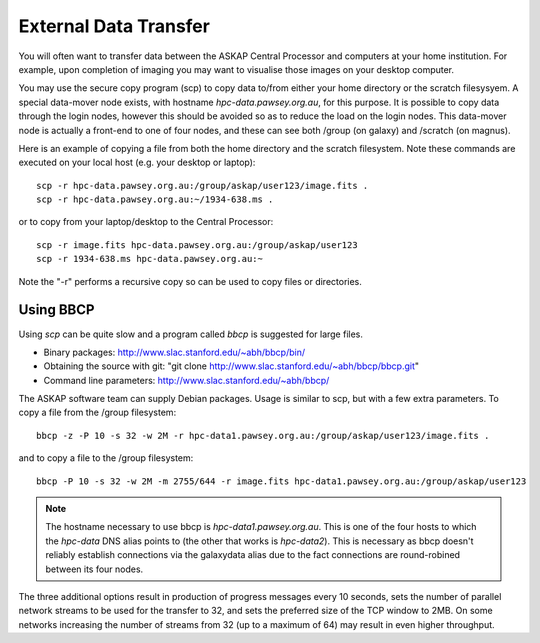 External Data Transfer
======================

You will often want to transfer data between the ASKAP Central Processor and computers
at your home institution. For example, upon completion of imaging you may want to visualise
those images on your desktop computer.

You may use the secure copy program (scp) to copy data to/from either your home directory or
the scratch filesysyem. A special data-mover node exists, with hostname *hpc-data.pawsey.org.au*,
for this purpose. It is possible to copy data through the login nodes, however this should
be avoided so as to reduce the load on the login
nodes. This data-mover node is actually a front-end to one of four
nodes, and these can see both /group (on galaxy) and /scratch (on magnus).

Here is an example of copying a file from both the home directory and the scratch filesystem.
Note these commands are executed on your local host (e.g. your desktop or laptop)::

    scp -r hpc-data.pawsey.org.au:/group/askap/user123/image.fits .
    scp -r hpc-data.pawsey.org.au:~/1934-638.ms .

or to copy from your laptop/desktop to the Central Processor::

    scp -r image.fits hpc-data.pawsey.org.au:/group/askap/user123
    scp -r 1934-638.ms hpc-data.pawsey.org.au:~

Note the "-r" performs a recursive copy so can be used to copy files or directories.

Using BBCP
----------

Using *scp* can be quite slow and a program called *bbcp* is suggested for large files.

* Binary packages: http://www.slac.stanford.edu/~abh/bbcp/bin/
* Obtaining the source with git: "git clone http://www.slac.stanford.edu/~abh/bbcp/bbcp.git"
* Command line parameters: http://www.slac.stanford.edu/~abh/bbcp/

The ASKAP software team can supply Debian packages. Usage is similar to scp, but with
a few extra parameters. To copy a file from the /group filesystem::

    bbcp -z -P 10 -s 32 -w 2M -r hpc-data1.pawsey.org.au:/group/askap/user123/image.fits .

and to copy a file to the /group filesystem::

    bbcp -P 10 -s 32 -w 2M -m 2755/644 -r image.fits hpc-data1.pawsey.org.au:/group/askap/user123

.. note:: The hostname necessary to use bbcp is *hpc-data1.pawsey.org.au*. This is one of the
          four hosts to which the *hpc-data* DNS alias points to (the
          other that works is *hpc-data2*).
          This is necessary as bbcp doesn't reliably establish connections via the galaxydata
          alias due to the fact connections are round-robined between its four nodes.

The three additional options result in production of progress messages every 10 seconds,
sets the number of parallel network streams to be used for the transfer to 32, and sets the
preferred size of the TCP window to 2MB. On some networks increasing the number of streams
from 32 (up to a maximum of 64) may result in even higher throughput.


